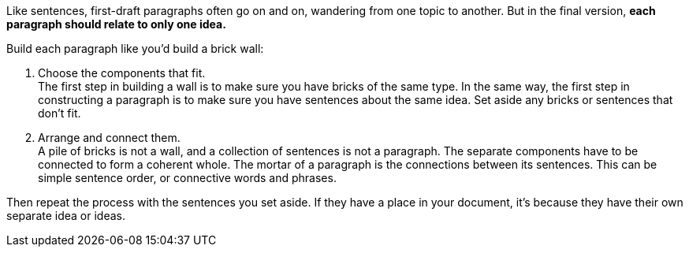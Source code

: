 //This content is published in two places, but there's no point writing it twice.
Like sentences, first-draft paragraphs often go on and on, wandering from one topic to another. But in the final version, *each paragraph should relate to only one idea.*

Build each paragraph like you'd build a brick wall:

. Choose the components that fit. +
The first step in building a wall is to make sure you have bricks of the same type. In the same way, the first step in constructing a paragraph is to make sure you have sentences about the same idea. Set aside any bricks or sentences that don't fit.

. Arrange and connect them. +
A pile of bricks is not a wall, and a collection of sentences is not a paragraph. The separate components have to be connected to form a coherent whole. The mortar of a paragraph is the connections between its sentences. This can be simple sentence order, or connective words and phrases.

Then repeat the process with the sentences you set aside. If they have a place in your document, it's because they have their own separate idea or ideas.